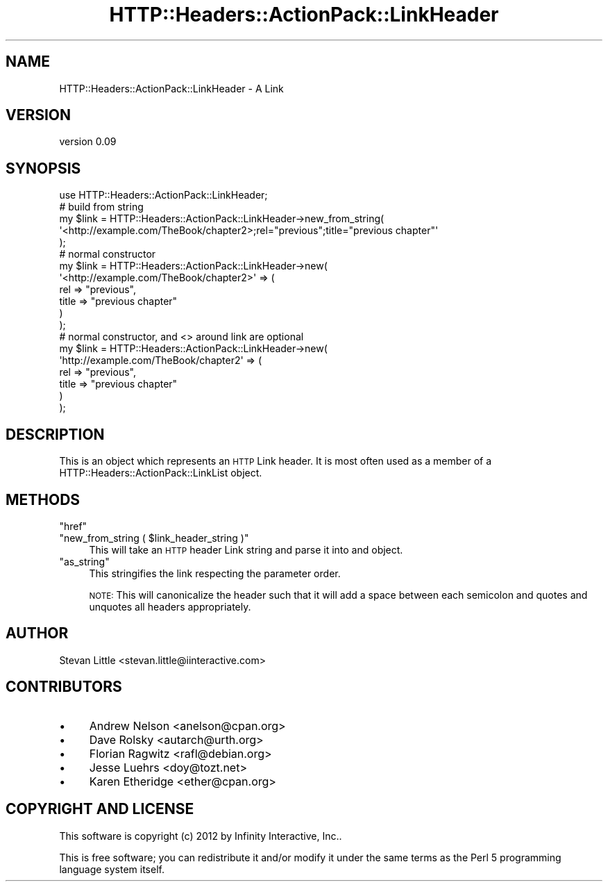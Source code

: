 .\" Automatically generated by Pod::Man 2.28 (Pod::Simple 3.28)
.\"
.\" Standard preamble:
.\" ========================================================================
.de Sp \" Vertical space (when we can't use .PP)
.if t .sp .5v
.if n .sp
..
.de Vb \" Begin verbatim text
.ft CW
.nf
.ne \\$1
..
.de Ve \" End verbatim text
.ft R
.fi
..
.\" Set up some character translations and predefined strings.  \*(-- will
.\" give an unbreakable dash, \*(PI will give pi, \*(L" will give a left
.\" double quote, and \*(R" will give a right double quote.  \*(C+ will
.\" give a nicer C++.  Capital omega is used to do unbreakable dashes and
.\" therefore won't be available.  \*(C` and \*(C' expand to `' in nroff,
.\" nothing in troff, for use with C<>.
.tr \(*W-
.ds C+ C\v'-.1v'\h'-1p'\s-2+\h'-1p'+\s0\v'.1v'\h'-1p'
.ie n \{\
.    ds -- \(*W-
.    ds PI pi
.    if (\n(.H=4u)&(1m=24u) .ds -- \(*W\h'-12u'\(*W\h'-12u'-\" diablo 10 pitch
.    if (\n(.H=4u)&(1m=20u) .ds -- \(*W\h'-12u'\(*W\h'-8u'-\"  diablo 12 pitch
.    ds L" ""
.    ds R" ""
.    ds C` ""
.    ds C' ""
'br\}
.el\{\
.    ds -- \|\(em\|
.    ds PI \(*p
.    ds L" ``
.    ds R" ''
.    ds C`
.    ds C'
'br\}
.\"
.\" Escape single quotes in literal strings from groff's Unicode transform.
.ie \n(.g .ds Aq \(aq
.el       .ds Aq '
.\"
.\" If the F register is turned on, we'll generate index entries on stderr for
.\" titles (.TH), headers (.SH), subsections (.SS), items (.Ip), and index
.\" entries marked with X<> in POD.  Of course, you'll have to process the
.\" output yourself in some meaningful fashion.
.\"
.\" Avoid warning from groff about undefined register 'F'.
.de IX
..
.nr rF 0
.if \n(.g .if rF .nr rF 1
.if (\n(rF:(\n(.g==0)) \{
.    if \nF \{
.        de IX
.        tm Index:\\$1\t\\n%\t"\\$2"
..
.        if !\nF==2 \{
.            nr % 0
.            nr F 2
.        \}
.    \}
.\}
.rr rF
.\" ========================================================================
.\"
.IX Title "HTTP::Headers::ActionPack::LinkHeader 3"
.TH HTTP::Headers::ActionPack::LinkHeader 3 "2013-06-18" "perl v5.12.5" "User Contributed Perl Documentation"
.\" For nroff, turn off justification.  Always turn off hyphenation; it makes
.\" way too many mistakes in technical documents.
.if n .ad l
.nh
.SH "NAME"
HTTP::Headers::ActionPack::LinkHeader \- A Link
.SH "VERSION"
.IX Header "VERSION"
version 0.09
.SH "SYNOPSIS"
.IX Header "SYNOPSIS"
.Vb 1
\&  use HTTP::Headers::ActionPack::LinkHeader;
\&
\&  # build from string
\&  my $link = HTTP::Headers::ActionPack::LinkHeader\->new_from_string(
\&      \*(Aq<http://example.com/TheBook/chapter2>;rel="previous";title="previous chapter"\*(Aq
\&  );
\&
\&  # normal constructor
\&  my $link = HTTP::Headers::ActionPack::LinkHeader\->new(
\&      \*(Aq<http://example.com/TheBook/chapter2>\*(Aq => (
\&          rel   => "previous",
\&          title => "previous chapter"
\&      )
\&  );
\&
\&  # normal constructor, and <> around link are optional
\&  my $link = HTTP::Headers::ActionPack::LinkHeader\->new(
\&      \*(Aqhttp://example.com/TheBook/chapter2\*(Aq => (
\&          rel   => "previous",
\&          title => "previous chapter"
\&      )
\&  );
.Ve
.SH "DESCRIPTION"
.IX Header "DESCRIPTION"
This is an object which represents an \s-1HTTP\s0 Link header. It
is most often used as a member of a HTTP::Headers::ActionPack::LinkList
object.
.SH "METHODS"
.IX Header "METHODS"
.ie n .IP """href""" 4
.el .IP "\f(CWhref\fR" 4
.IX Item "href"
.PD 0
.ie n .IP """new_from_string ( $link_header_string )""" 4
.el .IP "\f(CWnew_from_string ( $link_header_string )\fR" 4
.IX Item "new_from_string ( $link_header_string )"
.PD
This will take an \s-1HTTP\s0 header Link string
and parse it into and object.
.ie n .IP """as_string""" 4
.el .IP "\f(CWas_string\fR" 4
.IX Item "as_string"
This stringifies the link respecting the
parameter order.
.Sp
\&\s-1NOTE:\s0 This will canonicalize the header such
that it will add a space between each semicolon
and quotes and unquotes all headers appropriately.
.SH "AUTHOR"
.IX Header "AUTHOR"
Stevan Little <stevan.little@iinteractive.com>
.SH "CONTRIBUTORS"
.IX Header "CONTRIBUTORS"
.IP "\(bu" 4
Andrew Nelson <anelson@cpan.org>
.IP "\(bu" 4
Dave Rolsky <autarch@urth.org>
.IP "\(bu" 4
Florian Ragwitz <rafl@debian.org>
.IP "\(bu" 4
Jesse Luehrs <doy@tozt.net>
.IP "\(bu" 4
Karen Etheridge <ether@cpan.org>
.SH "COPYRIGHT AND LICENSE"
.IX Header "COPYRIGHT AND LICENSE"
This software is copyright (c) 2012 by Infinity Interactive, Inc..
.PP
This is free software; you can redistribute it and/or modify it under
the same terms as the Perl 5 programming language system itself.
